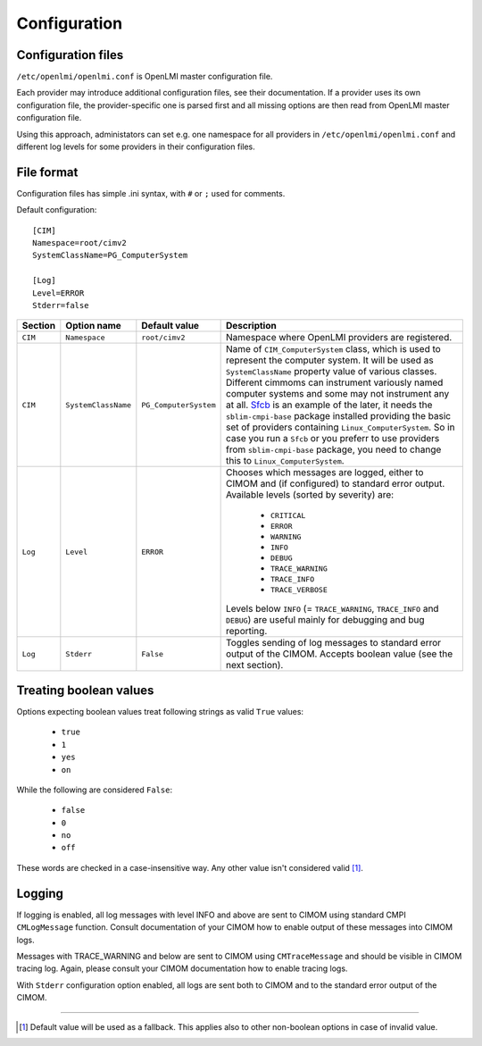 Configuration
=============

Configuration files
-------------------

``/etc/openlmi/openlmi.conf`` is OpenLMI master configuration file.

Each provider may introduce additional configuration files, see their
documentation. If a provider uses its own configuration file, the
provider-specific one is parsed first and all missing options are
then read from OpenLMI master configuration file.

Using this approach, administators can set e.g. one namespace for all
providers in ``/etc/openlmi/openlmi.conf`` and different log levels
for some providers in their configuration files.

File format
-----------
Configuration files has simple .ini syntax, with ``#`` or ``;`` used for
comments.

Default configuration::

     [CIM]
     Namespace=root/cimv2
     SystemClassName=PG_ComputerSystem

     [Log]
     Level=ERROR
     Stderr=false

+---------+---------------------+-----------------------+-------------------------------------------------------------------+
| Section | Option name         | Default value         | Description                                                       |
+=========+=====================+=======================+===================================================================+
| ``CIM`` | ``Namespace``       | ``root/cimv2``        | Namespace where OpenLMI providers are registered.                 |
+---------+---------------------+-----------------------+-------------------------------------------------------------------+
| ``CIM`` | ``SystemClassName`` | ``PG_ComputerSystem`` | Name of ``CIM_ComputerSystem`` class, which is used to represent  |
|         |                     |                       | the computer system. It will be used as ``SystemClassName``       |
|         |                     |                       | property value of various classes. Different cimmoms can          |
|         |                     |                       | instrument variously named computer systems and some may not      |
|         |                     |                       | instrument any at all. `Sfcb`_ is an example of the later, it     |
|         |                     |                       | needs the ``sblim-cmpi-base`` package installed providing the     |
|         |                     |                       | basic set of providers containing ``Linux_ComputerSystem``. So in |
|         |                     |                       | case you run a ``Sfcb`` or you preferr to use providers from      |
|         |                     |                       | ``sblim-cmpi-base`` package, you need to change this to           |
|         |                     |                       | ``Linux_ComputerSystem``.                                         |
+---------+---------------------+-----------------------+-------------------------------------------------------------------+
| ``Log`` | ``Level``           | ``ERROR``             | Chooses which messages are logged, either to CIMOM and (if        |
|         |                     |                       | configured) to standard error output. Available levels            |
|         |                     |                       | (sorted by severity) are:                                         |
|         |                     |                       |                                                                   |
|         |                     |                       |    * ``CRITICAL``                                                 |
|         |                     |                       |    * ``ERROR``                                                    |
|         |                     |                       |    * ``WARNING``                                                  |
|         |                     |                       |    * ``INFO``                                                     |
|         |                     |                       |    * ``DEBUG``                                                    |
|         |                     |                       |    * ``TRACE_WARNING``                                            |
|         |                     |                       |    * ``TRACE_INFO``                                               |
|         |                     |                       |    * ``TRACE_VERBOSE``                                            |
|         |                     |                       |                                                                   |
|         |                     |                       | Levels below ``INFO`` (= ``TRACE_WARNING``, ``TRACE_INFO``        |
|         |                     |                       | and ``DEBUG``) are useful mainly for debugging and bug            |
|         |                     |                       | reporting.                                                        |
+---------+---------------------+-----------------------+-------------------------------------------------------------------+
| ``Log`` | ``Stderr``          | ``False``             | Toggles sending of log messages to standard error output of the   |
|         |                     |                       | CIMOM. Accepts boolean value (see the next section).              |
+---------+---------------------+-----------------------+-------------------------------------------------------------------+

Treating boolean values
-----------------------
Options expecting boolean values treat following strings as valid ``True``
values:

    * ``true``
    * ``1``
    * ``yes``
    * ``on``

While the following are considered ``False``:

    * ``false``
    * ``0``
    * ``no``
    * ``off``

These words are checked in a case-insensitive way. Any other value isn't
considered valid [1]_.

Logging
-------

If logging is enabled, all log messages with level INFO and above are sent to
CIMOM using standard CMPI ``CMLogMessage`` function. Consult documentation of
your CIMOM how to enable output of these messages into CIMOM logs.

Messages with TRACE_WARNING and below are sent to CIMOM using ``CMTraceMessage``
and should be visible in CIMOM tracing log. Again, please consult your CIMOM
documentation how to enable tracing logs.

With ``Stderr`` configuration option enabled, all logs are sent both to CIMOM
and to the standard error output of the CIMOM.

-------------------------------------------------------------------------------

.. [1] Default value will be used as a fallback. This applies also to other
       non-boolean options in case of invalid value.

.. ****************************************************************************

.. _Sfcb: http://sourceforge.net/apps/mediawiki/sblim/index.php?title=Sfcb

